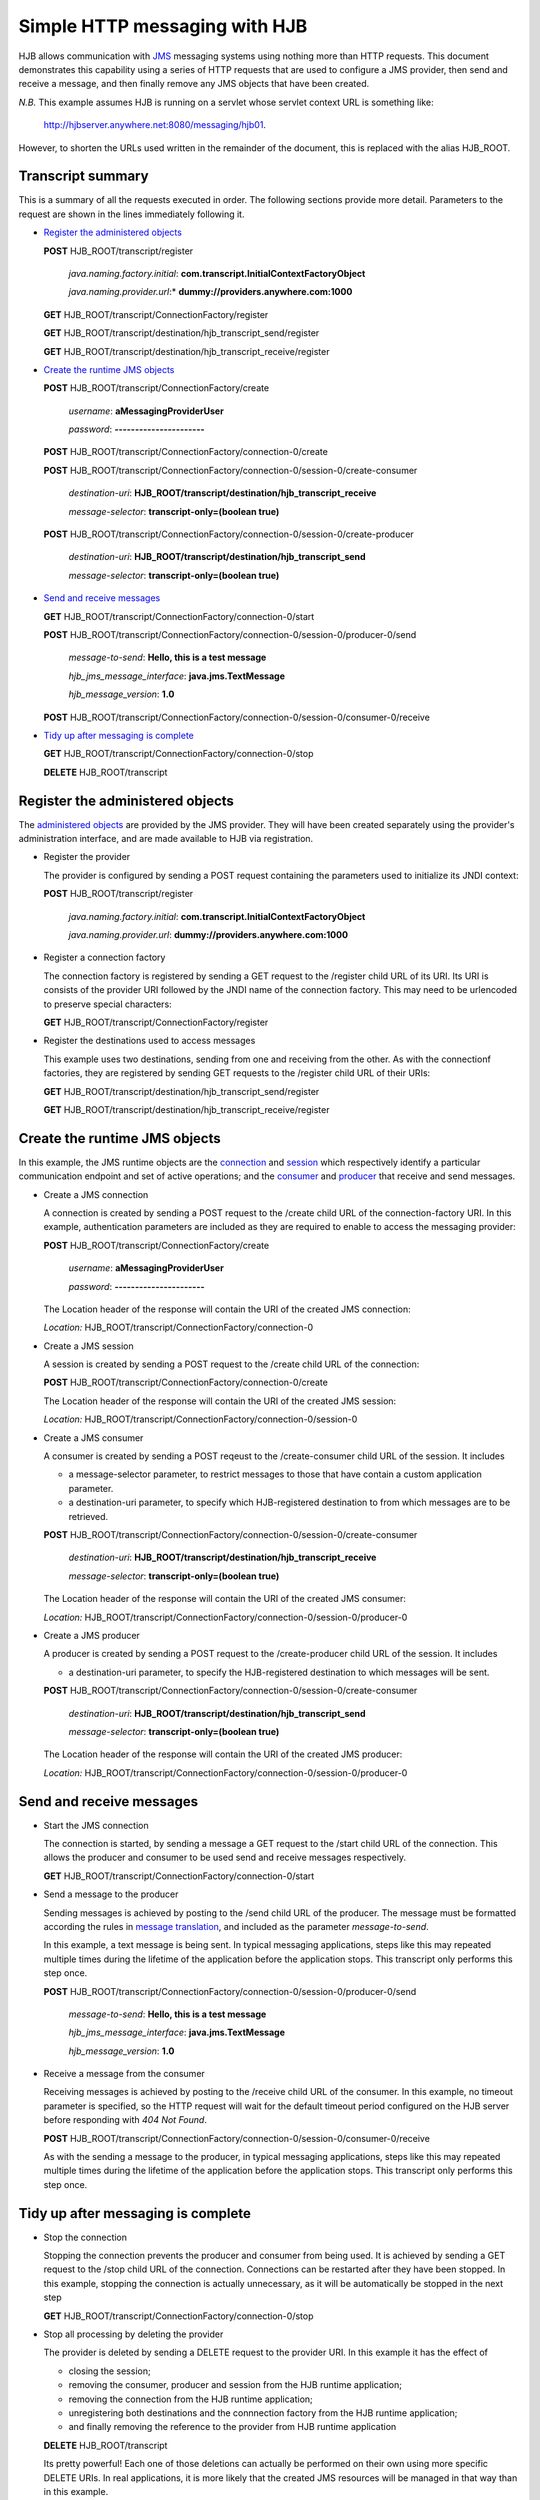 ==============================
Simple HTTP messaging with HJB
==============================

HJB allows communication with JMS_ messaging systems using nothing
more than HTTP requests.  This document demonstrates this capability
using a series of HTTP requests that are used to configure a JMS
provider, then send and receive a message, and then finally remove any
JMS objects that have been created.

*N.B.* This example assumes HJB is running on a servlet whose servlet
context URL is something like:

  http://hjbserver.anywhere.net:8080/messaging/hjb01.  

However, to shorten the URLs used written in the remainder of the
document, this is replaced with the alias HJB_ROOT.

.. _JMS: http://java.sun.com/products/JMS


Transcript summary
------------------

This is a summary of all the requests executed in order.  The
following sections provide more detail.  Parameters to the request are
shown in the lines immediately following it.

* `Register the administered objects`_

  **POST** HJB_ROOT/transcript/register

    *java.naming.factory.initial*: **com.transcript.InitialContextFactoryObject**

    *java.naming.provider.url*:* **dummy://providers.anywhere.com:1000**

  **GET** HJB_ROOT/transcript/ConnectionFactory/register

  **GET** HJB_ROOT/transcript/destination/hjb_transcript_send/register

  **GET** HJB_ROOT/transcript/destination/hjb_transcript_receive/register

* `Create the runtime JMS objects`_

  **POST** HJB_ROOT/transcript/ConnectionFactory/create

    *username*: **aMessagingProviderUser**

    *password*: **----------------------**

  **POST** HJB_ROOT/transcript/ConnectionFactory/connection-0/create

  **POST** HJB_ROOT/transcript/ConnectionFactory/connection-0/session-0/create-consumer

    *destination-uri*: **HJB_ROOT/transcript/destination/hjb_transcript_receive**

    *message-selector*: **transcript-only=(boolean true)**

  **POST** HJB_ROOT/transcript/ConnectionFactory/connection-0/session-0/create-producer

    *destination-uri*: **HJB_ROOT/transcript/destination/hjb_transcript_send**

    *message-selector*: **transcript-only=(boolean true)**

* `Send and receive messages`_

  **GET** HJB_ROOT/transcript/ConnectionFactory/connection-0/start

  **POST** HJB_ROOT/transcript/ConnectionFactory/connection-0/session-0/producer-0/send

    *message-to-send*: **Hello, this is a test message**

    *hjb_jms_message_interface*: **java.jms.TextMessage**

    *hjb_message_version*: **1.0**

  **POST** HJB_ROOT/transcript/ConnectionFactory/connection-0/session-0/consumer-0/receive

* `Tidy up after messaging is complete`_

  **GET** HJB_ROOT/transcript/ConnectionFactory/connection-0/stop

  **DELETE** HJB_ROOT/transcript

Register the administered objects
---------------------------------

The `administered objects`_ are provided by the JMS provider.  They
will have been created separately using the provider's administration
interface, and are made available to HJB via registration.

.. _administered objects: ./administered_objects.html

* Register the provider

  The provider is configured by sending a POST request containing the
  parameters used to initialize its JNDI context:

  **POST** HJB_ROOT/transcript/register

    *java.naming.factory.initial*: **com.transcript.InitialContextFactoryObject**

    *java.naming.provider.url*: **dummy://providers.anywhere.com:1000**

* Register a connection factory

  The connection factory is registered by sending a GET request to the
  /register child URL of its URI.  Its URI is consists of the provider
  URI followed by the JNDI name of the connection factory.  This may
  need to be urlencoded to preserve special characters:

  **GET** HJB_ROOT/transcript/ConnectionFactory/register

* Register the destinations used to access messages

  This example uses two destinations, sending from one and receiving
  from the other.  As with the connectionf factories, they are
  registered by sending GET requests to the /register child URL of
  their URIs:

  **GET** HJB_ROOT/transcript/destination/hjb_transcript_send/register

  **GET** HJB_ROOT/transcript/destination/hjb_transcript_receive/register

Create the runtime JMS objects
------------------------------

In this example, the JMS runtime objects are the connection_ and session_ which
respectively identify a particular communication endpoint and set of
active operations; and the consumer_ and producer_ that receive and send messages.

.. _connection: ./connections-sessions.html#jms-connections

.. _session: ./connections-sessions.html#jms-sessions

.. _consumer: ./session-objects.html#message-consumers

.. _producer: ./session-objects.html#message-producers

* Create a JMS connection

  A connection is created by sending a POST request to the /create
  child URL of the connection-factory URI.  In this example,
  authentication parameters are included as they are required to
  enable to access the messaging provider:

  **POST** HJB_ROOT/transcript/ConnectionFactory/create

    *username*: **aMessagingProviderUser**

    *password*: **----------------------**

  The Location header of the response will contain the URI of the
  created JMS connection:

  *Location:* HJB_ROOT/transcript/ConnectionFactory/connection-0

* Create a JMS session

  A session is created by sending a POST request to the /create child
  URL of the connection:

  **POST** HJB_ROOT/transcript/ConnectionFactory/connection-0/create

  The Location header of the response will contain the URI of the
  created JMS session:

  *Location:* HJB_ROOT/transcript/ConnectionFactory/connection-0/session-0

* Create a JMS consumer

  A consumer is created by sending a POST reqeust to the
  /create-consumer child URL of the session.  It includes

  - a message-selector parameter, to restrict messages to those that
    have contain a custom application parameter.
   
  - a destination-uri parameter, to specify which HJB-registered
    destination to from which messages are to be retrieved.

  **POST** HJB_ROOT/transcript/ConnectionFactory/connection-0/session-0/create-consumer

    *destination-uri*: **HJB_ROOT/transcript/destination/hjb_transcript_receive**

    *message-selector*: **transcript-only=(boolean true)**

  The Location header of the response will contain the URI of the
  created JMS consumer:

  *Location:* HJB_ROOT/transcript/ConnectionFactory/connection-0/session-0/producer-0

* Create a JMS producer

  A producer is created by sending a POST request to the
  /create-producer child URL of the session. It includes

  - a destination-uri parameter, to specify the HJB-registered
    destination to which messages will be sent.

  **POST** HJB_ROOT/transcript/ConnectionFactory/connection-0/session-0/create-consumer
  
    *destination-uri*: **HJB_ROOT/transcript/destination/hjb_transcript_send**

    *message-selector*: **transcript-only=(boolean true)**

  The Location header of the response will contain the URI of the
  created JMS producer:

  *Location:* HJB_ROOT/transcript/ConnectionFactory/connection-0/session-0/producer-0

Send and receive messages
-------------------------

* Start the JMS connection

  The connection is started, by sending a message a GET request to the
  /start child URL of the connection.  This allows the producer and
  consumer to be used send and receive messages respectively.

  **GET** HJB_ROOT/transcript/ConnectionFactory/connection-0/start

* Send a message to the producer

  Sending messages is achieved by posting to the /send child URL of
  the producer.  The message must be formatted according the rules in
  `message translation`_, and included as the parameter
  *message-to-send*.

  In this example, a text message is being sent. In typical messaging
  applications, steps like this may repeated multiple times during the
  lifetime of the application before the application stops.  This
  transcript only performs this step once.

  **POST** HJB_ROOT/transcript/ConnectionFactory/connection-0/session-0/producer-0/send

    *message-to-send*: **Hello, this is a test message**

    *hjb_jms_message_interface*: **java.jms.TextMessage**

    *hjb_message_version*: **1.0**

* Receive a message from the consumer

  Receiving messages is achieved by posting to the /receive child URL
  of the consumer.  In this example, no timeout parameter is
  specified, so the HTTP request will wait for the default timeout
  period configured on the HJB server before responding with *404 Not
  Found*.

  **POST** HJB_ROOT/transcript/ConnectionFactory/connection-0/session-0/consumer-0/receive

  As with the sending a message to the producer, in typical messaging
  applications, steps like this may repeated multiple times during the
  lifetime of the application before the application stops.  This
  transcript only performs this step once.

Tidy up after messaging is complete
-----------------------------------

* Stop the connection

  Stopping the connection prevents the producer and consumer from
  being used.  It is achieved by sending a GET request to the /stop
  child URL of the connection. Connections can be restarted after they
  have been stopped. In this example, stopping the connection is
  actually unnecessary, as it will be automatically be stopped in the
  next step

  **GET** HJB_ROOT/transcript/ConnectionFactory/connection-0/stop

* Stop all processing by deleting the provider

  The provider is deleted by sending a DELETE request to the provider
  URI.  In this example it has the effect of 

  - closing the session;
  
  - removing the consumer, producer and session from the HJB runtime application;
  
  - removing the connection from the HJB runtime application; 

  - unregistering both destinations and the connnection factory from
    the HJB runtime application;
  
  - and finally removing the reference to the provider from HJB
    runtime application

  **DELETE** HJB_ROOT/transcript

  Its pretty powerful! Each one of those deletions can actually be
  performed on their own using more specific DELETE URIs.  In real
  applications, it is more likely that the created JMS resources will
  be managed in that way than in this example.

.. _message translation: ./message-translation.html
   
.. Copyright (C) 2006 Tim Emiola